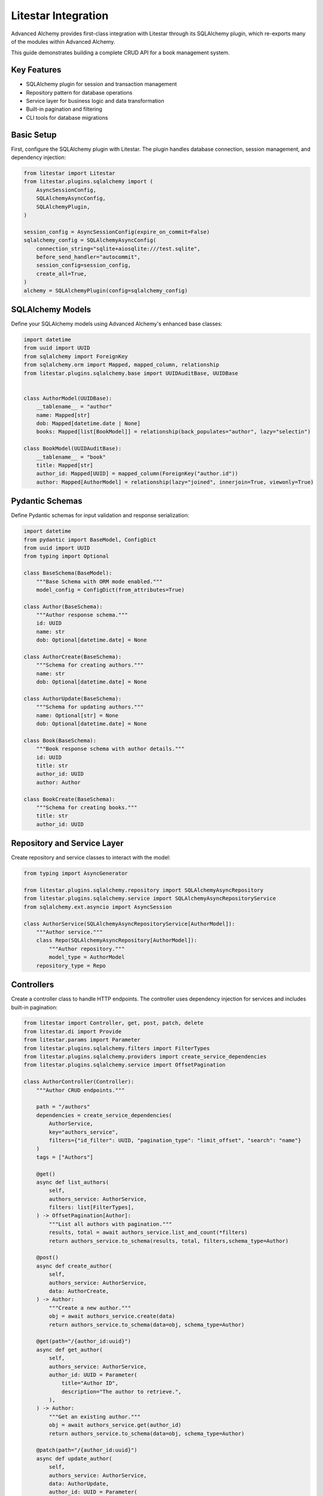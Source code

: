 ====================
Litestar Integration
====================

.. seealso::

    :external+litestar:doc:`Litestar's documentation for SQLAlchemy integration <usage/databases/sqlalchemy/index>`

Advanced Alchemy provides first-class integration with Litestar through its SQLAlchemy plugin, which re-exports many of the modules within Advanced Alchemy.

This guide demonstrates building a complete CRUD API for a book management system.

Key Features
------------

- SQLAlchemy plugin for session and transaction management
- Repository pattern for database operations
- Service layer for business logic and data transformation
- Built-in pagination and filtering
- CLI tools for database migrations

Basic Setup
-----------

First, configure the SQLAlchemy plugin with Litestar. The plugin handles database connection, session management, and dependency injection:

.. code-block:: python

    from litestar import Litestar
    from litestar.plugins.sqlalchemy import (
        AsyncSessionConfig,
        SQLAlchemyAsyncConfig,
        SQLAlchemyPlugin,
    )

    session_config = AsyncSessionConfig(expire_on_commit=False)
    sqlalchemy_config = SQLAlchemyAsyncConfig(
        connection_string="sqlite+aiosqlite:///test.sqlite",
        before_send_handler="autocommit",
        session_config=session_config,
        create_all=True,
    )
    alchemy = SQLAlchemyPlugin(config=sqlalchemy_config)


SQLAlchemy Models
-----------------

Define your SQLAlchemy models using Advanced Alchemy's enhanced base classes:

.. code-block:: python

    import datetime
    from uuid import UUID
    from sqlalchemy import ForeignKey
    from sqlalchemy.orm import Mapped, mapped_column, relationship
    from litestar.plugins.sqlalchemy.base import UUIDAuditBase, UUIDBase


    class AuthorModel(UUIDBase):
        __tablename__ = "author"
        name: Mapped[str]
        dob: Mapped[datetime.date | None]
        books: Mapped[list[BookModel]] = relationship(back_populates="author", lazy="selectin")

    class BookModel(UUIDAuditBase):
        __tablename__ = "book"
        title: Mapped[str]
        author_id: Mapped[UUID] = mapped_column(ForeignKey("author.id"))
        author: Mapped[AuthorModel] = relationship(lazy="joined", innerjoin=True, viewonly=True)

Pydantic Schemas
----------------

Define Pydantic schemas for input validation and response serialization:

.. code-block:: python

    import datetime
    from pydantic import BaseModel, ConfigDict
    from uuid import UUID
    from typing import Optional

    class BaseSchema(BaseModel):
        """Base Schema with ORM mode enabled."""
        model_config = ConfigDict(from_attributes=True)

    class Author(BaseSchema):
        """Author response schema."""
        id: UUID
        name: str
        dob: Optional[datetime.date] = None

    class AuthorCreate(BaseSchema):
        """Schema for creating authors."""
        name: str
        dob: Optional[datetime.date] = None

    class AuthorUpdate(BaseSchema):
        """Schema for updating authors."""
        name: Optional[str] = None
        dob: Optional[datetime.date] = None

    class Book(BaseSchema):
        """Book response schema with author details."""
        id: UUID
        title: str
        author_id: UUID
        author: Author

    class BookCreate(BaseSchema):
        """Schema for creating books."""
        title: str
        author_id: UUID

Repository and Service Layer
----------------------------

Create repository and service classes to interact with the model:

.. code-block:: python

    from typing import AsyncGenerator

    from litestar.plugins.sqlalchemy.repository import SQLAlchemyAsyncRepository
    from litestar.plugins.sqlalchemy.service import SQLAlchemyAsyncRepositoryService
    from sqlalchemy.ext.asyncio import AsyncSession

    class AuthorService(SQLAlchemyAsyncRepositoryService[AuthorModel]):
        """Author service."""
        class Repo(SQLAlchemyAsyncRepository[AuthorModel]):
            """Author repository."""
            model_type = AuthorModel
        repository_type = Repo


Controllers
-----------

Create a controller class to handle HTTP endpoints. The controller uses dependency injection for services and includes built-in pagination:

.. code-block:: python

    from litestar import Controller, get, post, patch, delete
    from litestar.di import Provide
    from litestar.params import Parameter
    from litestar.plugins.sqlalchemy.filters import FilterTypes
    from litestar.plugins.sqlalchemy.providers import create_service_dependencies
    from litestar.plugins.sqlalchemy.service import OffsetPagination

    class AuthorController(Controller):
        """Author CRUD endpoints."""

        path = "/authors"
        dependencies = create_service_dependencies(
            AuthorService,
            key="authors_service",
            filters={"id_filter": UUID, "pagination_type": "limit_offset", "search": "name"}
        )
        tags = ["Authors"]

        @get()
        async def list_authors(
            self,
            authors_service: AuthorService,
            filters: list[FilterTypes],
        ) -> OffsetPagination[Author]:
            """List all authors with pagination."""
            results, total = await authors_service.list_and_count(*filters)
            return authors_service.to_schema(results, total, filters,schema_type=Author)

        @post()
        async def create_author(
            self,
            authors_service: AuthorService,
            data: AuthorCreate,
        ) -> Author:
            """Create a new author."""
            obj = await authors_service.create(data)
            return authors_service.to_schema(data=obj, schema_type=Author)

        @get(path="/{author_id:uuid}")
        async def get_author(
            self,
            authors_service: AuthorService,
            author_id: UUID = Parameter(
                title="Author ID",
                description="The author to retrieve.",
            ),
        ) -> Author:
            """Get an existing author."""
            obj = await authors_service.get(author_id)
            return authors_service.to_schema(data=obj, schema_type=Author)

        @patch(path="/{author_id:uuid}")
        async def update_author(
            self,
            authors_service: AuthorService,
            data: AuthorUpdate,
            author_id: UUID = Parameter(
                title="Author ID",
                description="The author to update.",
            ),
        ) -> Author:
            """Update an author."""
            obj = await authors_service.update(data=data, item_id=author_id)
            return authors_service.to_schema(obj, schema_type=Author)

        @delete(path="/{author_id:uuid}")
        async def delete_author(
            self,
            authors_service: AuthorService,
            author_id: UUID = Parameter(
                title="Author ID",
                description="The author to delete.",
            ),
        ) -> None:
            """Delete an author from the system."""
            _ = await authors_service.delete(author_id)

Application Configuration
-------------------------

Finally, configure your Litestar application with the plugin and dependencies:

.. code-block:: python

    from litestar import Litestar
    from litestar.di import Provide
    from litestar.plugins.sqlalchemy.filters import FilterTypes, LimitOffset
    from litestar.plugins.sqlalchemy import (
        AsyncSessionConfig,
        SQLAlchemyAsyncConfig,
        SQLAlchemyPlugin,
    )

    sqlalchemy_config = SQLAlchemyAsyncConfig(
        connection_string="sqlite+aiosqlite:///test.sqlite",
        before_send_handler="autocommit",
        session_config=AsyncSessionConfig(expire_on_commit=False),
        create_all=True,
    )
    alchemy = SQLAlchemyPlugin(config=sqlalchemy_config)
    app = Litestar(
        route_handlers=[AuthorController],
        plugins=[alchemy]
    )

Database Sessions
-----------------

Sessions in Controllers
^^^^^^^^^^^^^^^^^^^^^^^

You can access the database session from the controller by using the session parameter, which is automatically injected by the SQLAlchemy plugin. The session is automatically committed at the end of the request. If an exception occurs, the session is rolled back:

By default, the session key is named "db_session". You can change this by setting the `session_dependency_key`` parameter in the SQLAlchemyAsyncConfig.

.. code-block:: python

    from litestar import Litestar, get
    from litestar.plugins.sqlalchemy import (
        AsyncSessionConfig,
        SQLAlchemyAsyncConfig,
        SQLAlchemyPlugin,
    )

    session_config = AsyncSessionConfig(expire_on_commit=False)
    sqlalchemy_config = SQLAlchemyAsyncConfig(
        connection_string="sqlite+aiosqlite:///test.sqlite",
        before_send_handler="autocommit",
        session_config=session_config,
        create_all=True,
    )  # Create 'db_session' dependency.
    alchemy = SQLAlchemyPlugin(config=sqlalchemy_config)

    @get("/my-endpoint")
    async def my_controller(db_session: AsyncSession) -> str:
        # Access the database session here.
        return "Hello, World!"

    app = Litestar(
        route_handlers=[my_controller],
        plugins=[alchemy],
    )

Sessions in Application
^^^^^^^^^^^^^^^^^^^^^^^

You can use either ``provide_session`` or ``get_session`` to get session instances in your application. Each of these functions are useful for providing sessions in various places within your application, whether you are in the request/response scope or not.

``provide_session`` provides a session instance from request state if it exists, or creates a new session if it doesn't, while ``get_session`` always returns a new instance from the session maker.

- ``provide_session`` is useful in places where you are already in the request/response context such as guards and middleware.

.. code-block:: python

    from litestar import Litestar, get
    from litestar.connection import ASGIConnection
    from litestar.handlers.base import BaseRouteHandler
    from litestar.plugins.sqlalchemy import (
        AsyncSessionConfig,
        SQLAlchemyAsyncConfig,
        SQLAlchemyPlugin,
    )
    from sqlalchemy import text

    session_config = AsyncSessionConfig(expire_on_commit=False)
    sqlalchemy_config = SQLAlchemyAsyncConfig(
        connection_string="sqlite+aiosqlite:///test.sqlite",
        before_send_handler="autocommit",
        session_config=session_config,
        create_all=True,
    )
    alchemy = SQLAlchemyPlugin(config=sqlalchemy_config)


    async def my_guard(connection: ASGIConnection[Any, Any, Any, Any], _: BaseRouteHandler) -> None:
        db_session = sqlalchemy_config.provide_session(connection.app.state, connection.scope)
        a_value = await db_session.execute(text("SELECT 1"))

    @get("/", guards=[my_guard])
    async def hello() -> str:
        return "Hello, world!"


    app = Litestar(
        route_handlers=[hello],
        plugins=[alchemy],
    )

- ``get_session`` is useful anywhere outside of the request lifecycle in your application. This includes command line tasks and background jobs.

.. code-block:: python

    from click import Group
    from litestar import Litestar, get
    from litestar.plugins import CLIPluginProtocol, InitPluginProtocol
    from litestar.plugins.sqlalchemy import (
        AsyncSessionConfig,
        SQLAlchemyAsyncConfig,
        SQLAlchemyPlugin,
    )

    class ApplicationCore(CLIPluginProtocol):

        def on_cli_init(self, cli: Group) -> None:

            @cli.command('check-db-status')
            def check_db_status() -> None:
                import anyio
                async def _check_db_status() -> None:
                    async with sqlalchemy_config.get_session() as db_session:
                        a_value = await db_session.execute(text("SELECT 1"))
                        if a_value.scalar_one() == 1:
                            print("Database is healthy")
                        else:
                            print("Database is not healthy")
                anyio.run(_check_db_status)


    sqlalchemy_config = SQLAlchemyAsyncConfig(
        connection_string="sqlite+aiosqlite:///test.sqlite",
        before_send_handler="autocommit",
        session_config=AsyncSessionConfig(expire_on_commit=False),
        create_all=True,
    )
    alchemy = SQLAlchemyPlugin(config=sqlalchemy_config)
    app = Litestar(plugins=[alchemy, ApplicationCore()])

Database Migrations
-------------------

Advanced Alchemy integrates with Litestar's CLI to provide database migration tools powered by Alembic.  All alembic commands are integrated directly into the Litestar CLI.


Command List
^^^^^^^^^^^^

To get a listing of available commands, run the following:

.. code-block:: bash

    litestar database

.. code-block:: bash

    Usage: app database [OPTIONS] COMMAND [ARGS]...

    Manage SQLAlchemy database components.

    ╭─ Options ────────────────────────────────────────────────────────────────────╮
    │ --help  -h    Show this message and exit.                                    │
    ╰──────────────────────────────────────────────────────────────────────────────╯
    ╭─ Commands ───────────────────────────────────────────────────────────────────╮
    │ downgrade              Downgrade database to a specific revision.            │
    │ drop-all               Drop all tables from the database.                    │
    │ dump-data              Dump specified tables from the database to JSON       │
    │                        files.                                                │
    │ init                   Initialize migrations for the project.                │
    │ make-migrations        Create a new migration revision.                      │
    │ merge-migrations       Merge multiple revisions into a single new revision.  │
    │ show-current-revision  Shows the current revision for the database.          │
    │ stamp-migration        Mark (Stamp) a specific revision as current without   │
    │                        applying the migrations.                              │
    │ upgrade                Upgrade database to a specific revision.              │
    ╰──────────────────────────────────────────────────────────────────────────────╯


Initializing a new project
^^^^^^^^^^^^^^^^^^^^^^^^^^

If you would like to initial set of alembic migrations, you can easily scaffold out new templates to setup a project.

Assuming that you are using the default configuration for the SQLAlchemy configuration, you can run the following to initialize the migrations directory.

.. code-block:: shell-session

    $ litestar database init ./migrations

If you use a different path than `./migrations`, be sure to also set this in your SQLAlchemy config.  For instance, if you'd like to use `./alembic`:

.. code-block:: python

    config = SQLAlchemyAsyncConfig(
        alembic_config=AlembicAsyncConfig(
            script_location="./alembic/",
        ),
    )

And then run the following to initialize the migrations directory:

.. code-block:: shell-session

    $ litestar database init ./alembic

You will now be configured to use the alternate directory for migrations.

Generate New Migrations
^^^^^^^^^^^^^^^^^^^^^^^

Once configured, you can run the following command to auto-generate new alembic migrations:

.. code-block:: shell-session

    $ litestar database make-migrations


Upgrading a Database
^^^^^^^^^^^^^^^^^^^^

You can upgrade a database to the latest version by running the following command:

.. code-block:: shell-session

    $ litestar database upgrade
